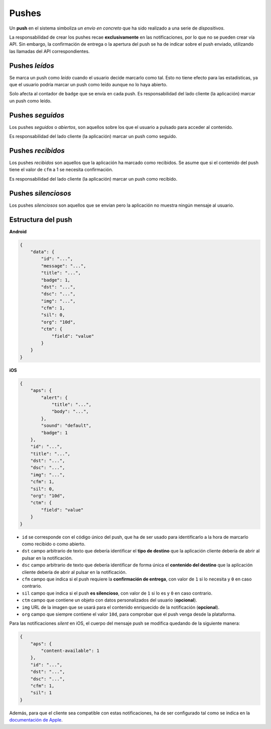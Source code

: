 .. _pushes:

======
Pushes
======

Un **push** en el sistema simboliza *un envío en concreto* que ha sido realizado a una serie de
*dispositivos*.


La responsabilidad de crear los pushes recae **exclusivamente** en las notificaciones, por lo que
no se pueden crear vía API. Sin embargo, la confirmación de entrega o la apertura del push se ha
de indicar sobre el push enviado, utilizando las llamadas del API correspondientes.

Pushes *leídos*
---------------

Se marca un push como *leído* cuando el usuario decide marcarlo como tal. Esto no
tiene efecto para las estadísticas, ya que el usuario podría marcar un push
como leído aunque no lo haya abierto.

Solo afecta al contador de ``badge`` que se envía en cada push. Es responsabilidad
del lado cliente (la aplicación) marcar un push como leído.

Pushes *seguidos*
-----------------

Los pushes *seguidos* o *abiertos*, son aquellos sobre los que el usuario a pulsado
para acceder al contenido.

Es responsabilidad del lado cliente (la aplicación) marcar un push como seguido.

Pushes *recibidos*
------------------

Los pushes *recibidos* son aquellos que la aplicación ha marcado como recibidos. Se
asume que si el contenido del push tiene el valor de ``cfm`` a 1 se necesita
confirmación.

Es responsabilidad del lado cliente (la aplicación) marcar un push como recibido.

Pushes *silenciosos*
--------------------

Los pushes *silenciosos* son aquellos que se envían pero la aplicación no muestra
ningún mensaje al usuario.

Estructura del push
-------------------

**Android**

.. code-block:: json

    {
        "data": {
            "id": "...",
            "message": "...",
            "title": "...",
            "badge": 1,
            "dst": "...",
            "dsc": "...",
            "img": "...",
            "cfm": 1,
            "sil": 0,
            "org": "10d",
            "ctm": {
                "field": "value"
            }
        }
    }

**iOS**

.. code-block:: json

    {
        "aps": {
            "alert": {
                "title": "...",
                "body": "...",
            },
            "sound": "default",
            "badge": 1
        },
        "id": "...",
        "title": "...",
        "dst": "...",
        "dsc": "...",
        "img": "...",
        "cfm": 1,
        "sil": 0,
        "org": "10d",
        "ctm": {
            "field": "value"
        }
    }

- ``id`` se corresponde con el código único del push, que ha de ser usado para identificarlo a la hora de marcarlo como recibido o como abierto.
- ``dst`` campo arbitrario de texto que debería identificar el **tipo de destino** que la aplicación cliente debería de abrir al pulsar en la notificación.
- ``dsc`` campo arbitrario de texto que debería identificar de forma única el **contenido del destino** que la aplicación cliente debería de abrir al pulsar en la notificación.
- ``cfm`` campo que indica si el push requiere la **confirmación de entrega**, con valor de ``1`` si lo necesita y ``0`` en caso contrario.
- ``sil`` campo que indica si el push **es silencioso**, con valor de ``1`` si lo es y ``0`` en caso contrario.
- ``ctm`` campo que contiene un objeto con datos personalizados del usuario (**opcional**).
- ``img`` URL de la imagen que se usará para el contenido enriquecido de la notificación (**opcional**).
- ``org`` campo que siempre contiene el valor ``10d``, para comprobar que el push venga desde la plataforma.

Para las notificaciones *silent* en iOS, el cuerpo del mensaje push se modifica quedando de la siguiente manera:

.. code-block:: json

    {
        "aps": {
            "content-available": 1
        },
        "id": "...",
        "dst": "...",
        "dsc": "...",
        "cfm": 1,
        "sil": 1
    }

Además, para que el cliente sea compatible con estas notificaciones, ha de ser configurado tal como se indica
en la `documentación de Apple <https://developer.apple.com/library/content/documentation/NetworkingInternet/Conceptual/RemoteNotificationsPG/CreatingtheNotificationPayload.html#//apple_ref/doc/uid/TP40008194-CH10-SW8>`_.
